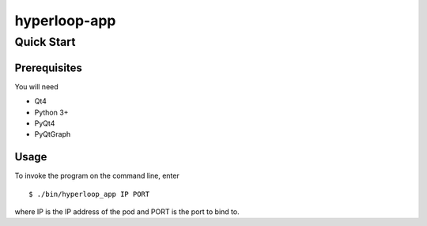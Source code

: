 hyperloop-app
=============

Quick Start
-----------

Prerequisites
~~~~~~~~~~~~~

You will need

* Qt4

* Python 3+

* PyQt4

* PyQtGraph

Usage
~~~~~

To invoke the program on the command line, enter ::

    $ ./bin/hyperloop_app IP PORT

where IP is the IP address of the pod and PORT is the port to bind to.

